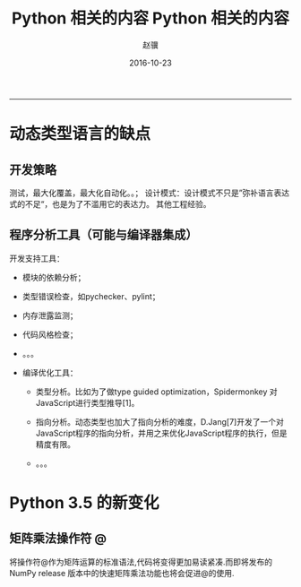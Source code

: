#+TITLE: Python 相关的内容
#+DATE: 2016-10-23 14:37:52 
#+TAGS: 
#+LINK: 
#+CATEGORY: python
#+DESCRIPTION: 
#+LAYOUT : post

#+TITLE:     Python 相关的内容
#+AUTHOR:    赵骥
#+EMAIL:     zhaoji-001@163.com.cn
#+DATE:      2016-10-23
#+DESCRIPTION: 
#+KEYWORDS: 
#+LANGUAGE:  zh_CN
#+EXPORT_SELECT_TAGS: export
#+EXPORT_EXCLUDE_TAGS: noexport
#+LATEX_CLASS: ctexart
-----------------

* 动态类型语言的缺点
** 开发策略
 测试，最大化覆盖，最大化自动化。。；
 设计模式：设计模式不只是”弥补语言表达式的不足“，也是为了不滥用它的表达力。
 其他工程经验。

#+BEGIN_HTML
<!-- TEASER_END --> 
#+END_HTML


** 程序分析工具（可能与编译器集成）
 开发支持工具：

     - 模块的依赖分析；

     - 类型错误检查，如pychecker、pylint；

     - 内存泄露监测；

     - 代码风格检查；
     - 。。。

 - 编译优化工具：

     - 类型分析。比如为了做type guided optimization，Spidermonkey 对JavaScript进行类型推导[1]。

     - 指向分析。动态类型也加大了指向分析的难度，D.Jang[7]开发了一个对JavaScript程序的指向分析，并用之来优化JavaScript程序的执行，但是精度有限。
     - 。。。

* Python 3.5 的新变化

** 矩阵乘法操作符 @
将操作符@作为矩阵运算的标准语法,代码将变得更加易读紧凑.而即将发布的NumPy release
版本中的快速矩阵乘法功能也将会促进@的使用.

